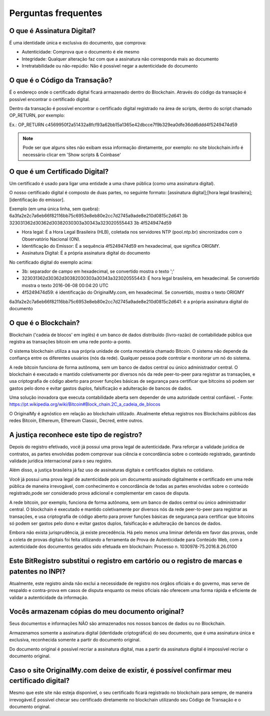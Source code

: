 Perguntas frequentes
====================

===========================
O que é Assinatura Digital?
===========================

É uma identidade única e exclusiva do documento, que comprova:

* Autenticidade: Comprova que o documento é ele mesmo
* Integridade: Qualquer alteração faz com que a assinatura não corresponda mais ao documento
* Irretratabilidade ou não-repúdio: Não é possível negar a autenticidade do documento

==============================
O que é o Código da Transação?
==============================

É o endereço onde o certificado digital ficará armazenado dentro do Blockchain. Através do código da transação é possível encontrar o certificado digital.

Dentro da transação é possível encontrar o certificado digital registrado na área de scripts, dentro do script chamado OP_RETURN, por exemplo:

Ex.: OP_RETURN c4569950f2a51432a8fcf93a62bb15a1365e42dbcce7f9b329ea0dfe36dd6ddd4f5249474d59

.. note:: Pode ser que alguns sites não exibam essa informação diretamente, por exemplo: no site blockchain.info é necessário clicar em 'Show scripts & Coinbase'

===============================
O que é um Certificado Digital?
===============================

Um certificado é usado para ligar uma entidade a uma chave pública (como uma assinatura digital).

O nosso certificado digital é composto de duas partes, no seguinte formato: [assinatura digital];[hora legal brasileira];[identificação do emissor]. 

Exemplo (em uma única linha, sem quebra): 
6a3fa2e2c7a6eb66f82116bb75c6953e8eb80e2cc7d2745a9ade8e210d0815c2d641
3b
323031362d30362d30382030303a30343a323020555443
3b
4f5249474d59

* Hora legal: É a Hora Legal Brasileira (HLB), coletada nos servidores NTP (pool.ntp.br) sincronizados com o Observatório Nacional (ON).

* Identificação do Emissor: É a sequência 4f5249474d59 em hexadecimal, que significa ORIGMY.

* Assinatura Digital: É a própria assinatura digital do documento

No certificado digital do exemplo acima:

* 3b: separador de campo em hexadecimal, se convertido mostra o texto ';'

* 323031362d30362d30382030303a30343a323020555443: É hora legal brasileira, em hexadecimal. Se convertido mostra o texto 2016-06-08 00:04:20 UTC

* 4f5249474d59: é identificação do OriginalMy.com, em hexadecimal. Se convertido, mostra o texto ORIGMY
6a3fa2e2c7a6eb66f82116bb75c6953e8eb80e2cc7d2745a9ade8e210d0815c2d641: é a própria assinatura digital do documento

=====================
O que é o Blockchain?
=====================

Blockchain ('cadeia de blocos' em inglês) é um banco de dados distribuído (livro-razão) de contabilidade pública que registra as transações bitcoin em uma rede ponto-a-ponto. 

O sistema blockchain utiliza a sua própria unidade de conta monetária chamado Bitcoin. O sistema não depende da confiança entre os diferentes usuários (nós da rede). Qualquer pessoa pode controlar e monitorar um nó do sistema. 

A rede bitcoin funciona de forma autônoma, sem um banco de dados central ou único administrador central. O blockchain é executado e mantido coletivamente por diversos nós da rede peer-to-peer para registrar as transações, e usa criptografia de código aberto para prover funções básicas de segurança para certificar que bitcoins só podem ser gastos pelo dono e evitar gastos duplos, falsificação e adulteração de bancos de dados. 

Uma solução inovadora que executa contabilidade aberta sem depender de uma autoridade central confiável. - Fonte: https://pt.wikipedia.org/wiki/Bitcoin#Block_chain.2C_a_cadeia_de_blocos

O OriginalMy é agnóstico em relação ao blockchain utilizado. Atualmente efetua registros nos Blockchains públicos das redes Bitcoin, Ethereum, Ethereum Classic, Decred, entre outros.

==========================================
A justiça reconhece este tipo de registro?
==========================================

Depois do registro efetivado, você já possui uma prova legal de autenticidade. Para reforçar a validade jurídica de contratos, as partes envolvidas podem comprovar sua ciência e concordância sobre o conteúdo registrado, garantindo validade jurídica internacional para o seu registro.

Além disso, a justiça brasileira já faz uso de assinaturas digitais e certificados digitais no cotidiano.

Você já possui uma prova legal de autenticidade pois um documento assinado digitalmente e certificado em uma rede pública de maneira irrevogável, com conhecimento e concordância de todas as partes envolvidas sobre o conteúdo registrado,pode ser considerado prova adicional e complementar em casos de disputa.

A rede bitcoin, por exemplo, funciona de forma autônoma, sem um banco de dados central ou único administrador central. O blockchain é executado e mantido coletivamente por diversos nós da rede peer-to-peer para registrar as transações, e usa criptografia de código aberto para prover funções básicas de segurança para certificar que bitcoins só podem ser gastos pelo dono e evitar gastos duplos, falsificação e adulteração de bancos de dados. 

Embora não exista jurisprudência, já existe precedência. Há pelo menos uma liminar deferida em favor das provas, onde a coleta de provas digitais foi feita utilizando a ferramenta de Prova de Autenticidade para Conteúdo Web, com a autenticidade dos documentos gerados sido efetuada em blockchain: Processo n. 1030978-75.2016.8.26.0100

=============================================================================================
Este BitRegistro substitui o registro em cartório ou o registro de marcas e patentes no INPI?
=============================================================================================

Atualmente, este registro ainda não exclui a necessidade de registro nos órgãos oficiais e do governo, mas serve de respaldo e contra-prova em casos de disputa enquanto os meios oficiais não oferecem uma forma rápida e eficiente de validar a autenticidade da informação.

=================================================
Vocês armazenam cópias do meu documento original?
=================================================

Seus documentos e informações NÃO são armazenados nos nossos bancos de dados ou no Blockchain.

Armazenamos somente a assinatura digital (identidade criptográfica) do seu documento, que é uma assinatura única e exclusiva, reconhecida somente a partir do documento original.

Do documento original é possível recriar a assinatura digital, mas a partir da assinatura digital é impossível recriar o documento original.

==========================================================================================
Caso o site OriginalMy.com deixe de existir, é possível confirmar meu certificado digital?
==========================================================================================

Mesmo que este site não esteja disponível, o seu certificado ficará registrado no blockchain para sempre, de maneira irrevogável.É possível checar seu certificado diretamente no blockchain utilizando seu Código de Transação e o documento original.

